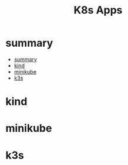 #+TITLE: K8s Apps

* summary
:PROPERTIES:
:TOC:      :include all
:END:
:CONTENTS:
- [[#summary][summary]]
- [[#kind][kind]]
- [[#minikube][minikube]]
- [[#k3s][k3s]]
:END:
* kind
* minikube
* k3s
